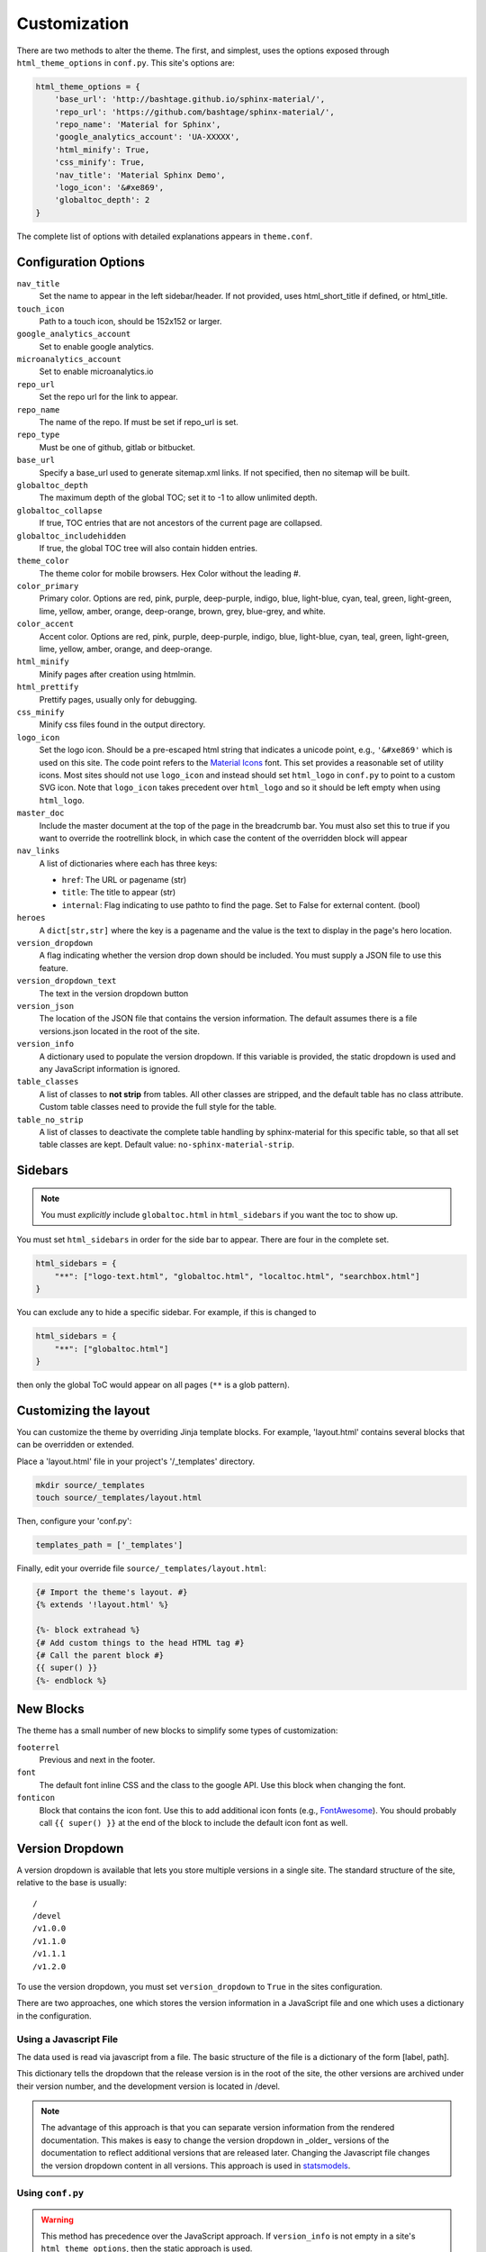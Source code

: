 .. _customization:

=============
Customization
=============

There are two methods to alter the theme.  The first, and simplest, uses the
options exposed through ``html_theme_options`` in ``conf.py``. This site's
options are:

.. code-block:: python

    html_theme_options = {
        'base_url': 'http://bashtage.github.io/sphinx-material/',
        'repo_url': 'https://github.com/bashtage/sphinx-material/',
        'repo_name': 'Material for Sphinx',
        'google_analytics_account': 'UA-XXXXX',
        'html_minify': True,
        'css_minify': True,
        'nav_title': 'Material Sphinx Demo',
        'logo_icon': '&#xe869',
        'globaltoc_depth': 2
    }

The complete list of options with detailed explanations appears in
``theme.conf``.

Configuration Options
=====================

``nav_title``
   Set the name to appear in the left sidebar/header. If not provided, uses
   html_short_title if defined, or html_title.
``touch_icon``
   Path to a touch icon, should be 152x152 or larger.
``google_analytics_account``
   Set to enable google analytics.
``microanalytics_account``
   Set to enable microanalytics.io
``repo_url``
   Set the repo url for the link to appear.
``repo_name``
   The name of the repo. If must be set if repo_url is set.
``repo_type``
   Must be one of github, gitlab or bitbucket.
``base_url``
   Specify a base_url used to generate sitemap.xml links. If not specified, then
   no sitemap will be built.
``globaltoc_depth``
   The maximum depth of the global TOC; set it to -1 to allow unlimited depth.
``globaltoc_collapse``
   If true, TOC entries that are not ancestors of the current page are collapsed.
``globaltoc_includehidden``
   If true, the global TOC tree will also contain hidden entries.
``theme_color``
    The theme color for mobile browsers. Hex Color without the leading #.
``color_primary``
    Primary color. Options are
    red, pink, purple, deep-purple, indigo, blue, light-blue, cyan,
    teal, green, light-green, lime, yellow, amber, orange, deep-orange,
    brown, grey, blue-grey, and white.
``color_accent``
    Accent color. Options are
    red, pink, purple, deep-purple, indigo, blue, light-blue, cyan,
    teal, green, light-green, lime, yellow, amber, orange, and deep-orange.
``html_minify``
   Minify pages after creation using htmlmin.
``html_prettify``
   Prettify pages, usually only for debugging.
``css_minify``
   Minify css files found in the output directory.
``logo_icon``
   Set the logo icon. Should be a pre-escaped html string that indicates a
   unicode point, e.g., ``'&#xe869'`` which is used on this site. The code
   point refers to the `Material Icons <https://fonts.google.com/icons>`_ font.
   This set provides a reasonable set of utility icons. Most sites should not
   use ``logo_icon`` and instead should set ``html_logo`` in ``conf.py`` to
   point to a custom SVG icon. Note that ``logo_icon`` takes precedent over
   ``html_logo`` and so it should be left empty when using ``html_logo``.
``master_doc``
   Include the master document at the top of the page in the breadcrumb bar.
   You must also set this to true if you want to override the rootrellink block, in which
   case the content of the overridden block will appear
``nav_links``
   A list of dictionaries where each has three keys:

   - ``href``: The URL or pagename (str)
   - ``title``: The title to appear (str)
   - ``internal``: Flag indicating to use pathto to find the page.  Set to False for
     external content. (bool)
``heroes``
   A ``dict[str,str]`` where the key is a pagename and the value is the text to display in the
   page's hero location.
``version_dropdown``
   A flag indicating whether the version drop down should be included. You must supply a JSON file
   to use this feature.
``version_dropdown_text``
   The text in the version dropdown button
``version_json``
   The location of the JSON file that contains the version information. The default assumes there
   is a file versions.json located in the root of the site.
``version_info``
   A dictionary used to populate the version dropdown.  If this variable is provided, the static
   dropdown is used and any JavaScript information is ignored.
``table_classes``
   A list of classes to **not strip** from tables. All other classes are stripped, and the default
   table has no class attribute. Custom table classes need to provide the full style for the table.
``table_no_strip``
   A list of classes to deactivate the complete table handling by sphinx-material for this specific table,
   so that all set table classes are kept.
   Default value: ``no-sphinx-material-strip``.
Sidebars
========

.. note::

   You must *explicitly* include ``globaltoc.html`` in ``html_sidebars`` if you want
   the toc to show up.

You must set ``html_sidebars`` in order for the side bar to appear. There are
four in the complete set.

.. code-block:: python

   html_sidebars = {
       "**": ["logo-text.html", "globaltoc.html", "localtoc.html", "searchbox.html"]
   }


You can exclude any to hide a specific sidebar. For example, if this is changed to

.. code-block:: python

   html_sidebars = {
       "**": ["globaltoc.html"]
   }

then only the global ToC would appear on all pages (``**`` is a glob pattern).

Customizing the layout
======================

You can customize the theme by overriding Jinja template blocks. For example,
'layout.html' contains several blocks that can be overridden or extended.

Place a 'layout.html' file in your project's '/_templates' directory.

.. code-block:: bash

    mkdir source/_templates
    touch source/_templates/layout.html

Then, configure your 'conf.py':

.. code-block:: python

    templates_path = ['_templates']

Finally, edit your override file ``source/_templates/layout.html``:

.. code-block:: jinja

    {# Import the theme's layout. #}
    {% extends '!layout.html' %}

    {%- block extrahead %}
    {# Add custom things to the head HTML tag #}
    {# Call the parent block #}
    {{ super() }}
    {%- endblock %}

New Blocks
==========
The theme has a small number of new blocks to simplify some types of
customization:

``footerrel``
   Previous and next in the footer.
``font``
   The default font inline CSS and the class to the google API. Use this
   block when changing the font.
``fonticon``
   Block that contains the icon font. Use this to add additional icon fonts
   (e.g., `FontAwesome <https://fontawesome.com/>`_). You should probably call ``{{ super() }}`` at
   the end of the block to include the default icon font as well.

Version Dropdown
================

A version dropdown is available that lets you store multiple versions in a single site.
The standard structure of the site, relative to the base is usually::

   /
   /devel
   /v1.0.0
   /v1.1.0
   /v1.1.1
   /v1.2.0


To use the version dropdown, you must set ``version_dropdown`` to ``True`` in
the sites configuration.

There are two approaches, one which stores the version information in a JavaScript file
and one which uses a dictionary in the configuration.

Using a Javascript File
-----------------------
The data used is read via javascript from a file. The basic structure of the file is a dictionary of the form [label, path].

.. code-block::javascript

   {
      "release": "",
      "development": "devel",
      "v1.0.0": "v1.0.0",
      "v1.1.0": "v1.1.0",
      "v1.1.1": "v1.1.0",
      "v1.2.0": "v1.2.0",
   }

This dictionary tells the dropdown that the release version is in the root of the site, the
other versions are archived under their version number, and the development version is
located in /devel.

.. note::

   The advantage of this approach is that you can separate version information
   from the rendered documentation.  This makes is easy to change the version
   dropdown in _older_ versions of the documentation to reflect additional versions
   that are released later. Changing the Javascript file changes the version dropdown
   content in all versions.  This approach is used in
   `statsmodels <https://www.statsmodels.org/>`_.

Using ``conf.py``
-----------------

.. warning::

   This method has precedence over the JavaScript approach. If ``version_info`` is
   not empty in a site's ``html_theme_options``, then the static approach is used.

The alternative uses a dictionary where the key is the title and the value is the target.
The dictionary is part of the size configuration's ``html_theme_options``.

.. code-block::python

   "version_info": {
        "release": "",  # empty is the master doc
        "development": "devel/",
        "v1.0.0": "v1.0.0/",
        "v1.1.0": "v1.1.0/",
        "v1.1.1": "v1.1.0/",
        "v1.2.0": "v1.2.0/",
        "Read The Docs": "https://rtd.readthedocs.io/",
   }

The dictionary structure is nearly identical.  Here you can use relative paths
like in the JavaScript version. You can also use absolute paths.

.. note::

   This approach is easier if you only want to have a fixed set of documentation,
   e.g., stable and devel.
